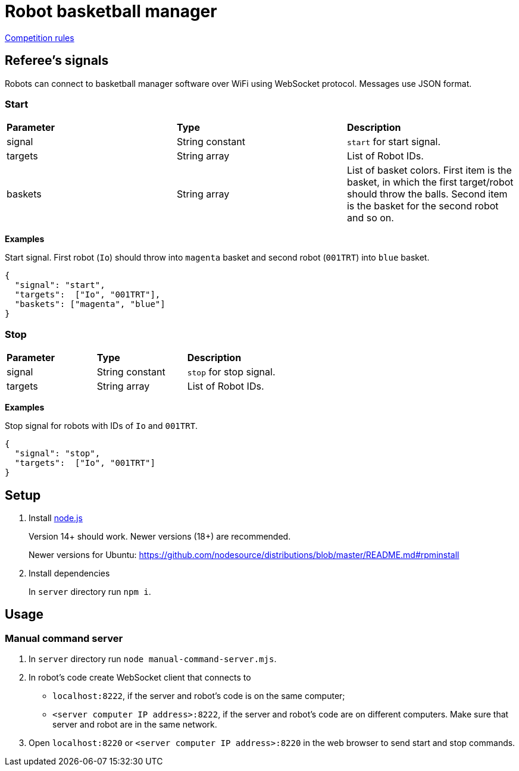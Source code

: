 = Robot basketball manager
:source-highlighter: highlightjs

https://github.com/ut-robotics/robot-basketball-rules[Competition rules]

== Referee's signals

Robots can connect to basketball manager software over WiFi using WebSocket protocol.
Messages use JSON format.

=== Start

|===
|*Parameter* |*Type* |*Description*
|signal |String constant |`start` for start signal.
|targets |String array |List of Robot IDs.
|baskets |String array |List of basket colors.
First item is the basket, in which the first target/robot should throw the balls.
Second item is the basket for the second robot and so on.
|===

*Examples*

Start signal. First robot (`Io`) should throw into `magenta` basket and second robot (`001TRT`) into `blue` basket.
[source,json]
----
{
  "signal": "start",
  "targets":  ["Io", "001TRT"],
  "baskets": ["magenta", "blue"]
}
----

=== Stop

|===
|*Parameter* |*Type* |*Description*
|signal |String constant |`stop` for stop signal.
|targets |String array |List of Robot IDs.
|===

*Examples*

Stop signal for robots with IDs of `Io` and `001TRT`.
[source,json]
----
{
  "signal": "stop",
  "targets":  ["Io", "001TRT"]
}
----

== Setup

. Install https://nodejs.org/en/[node.js]
+
Version 14+ should work. Newer versions (18+) are recommended.
+
Newer versions for Ubuntu:
https://github.com/nodesource/distributions/blob/master/README.md#rpminstall

. Install dependencies
+
In `server` directory run `npm i`.

== Usage

=== Manual command server

. In `server` directory run `node manual-command-server.mjs`.

. In robot's code create WebSocket client that connects to
** `localhost:8222`, if the server and robot's code is on the same computer;
** `<server computer IP address>:8222`, if the server and robot's code are on different computers.
Make sure that server and robot are in the same network.
. Open `localhost:8220` or `<server computer IP address>:8220` in the web browser to send start and stop commands.
